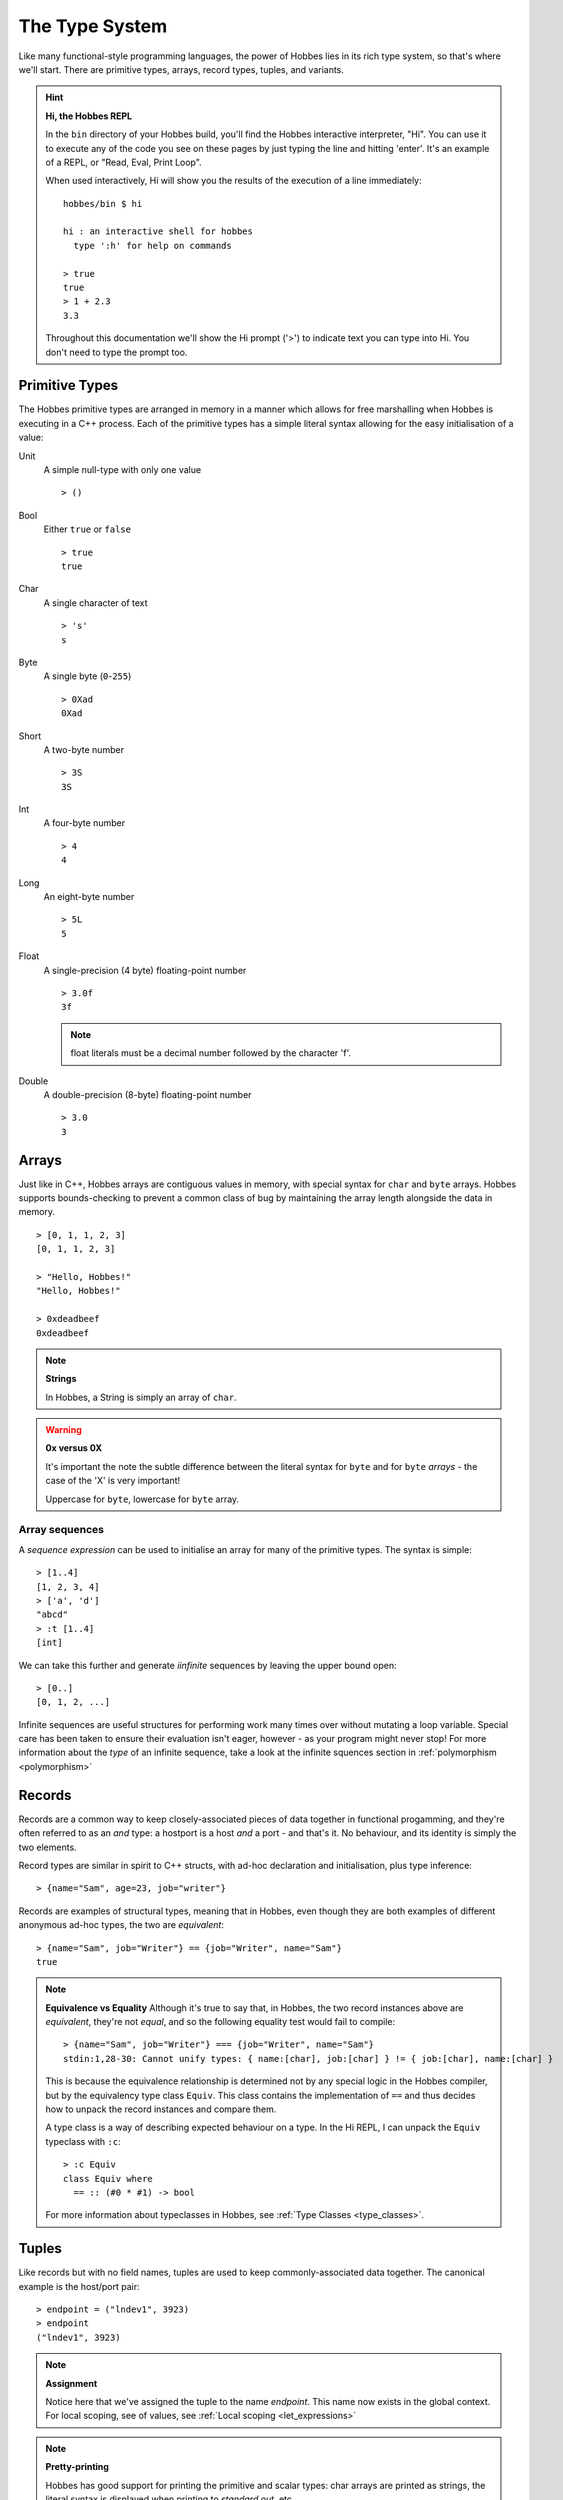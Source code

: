 .. _typesystem:

The Type System
***************

Like many functional-style programming languages, the power of Hobbes lies in its rich type system, so that's where we'll start. There are primitive types, arrays, record types, tuples, and variants.

.. hint:: 

  **Hi, the Hobbes REPL**

  In the ``bin`` directory of your Hobbes build, you'll find the Hobbes interactive interpreter, "Hi". You can use it to execute any of the code you see on these pages by just typing the line and hitting 'enter'. It's an example of a REPL, or "Read, Eval, Print Loop".

  When used interactively, Hi will show you the results of the execution of a line immediately:

  ::
    
    hobbes/bin $ hi

    hi : an interactive shell for hobbes
      type ':h' for help on commands

    > true
    true
    > 1 + 2.3
    3.3

  Throughout this documentation we'll show the Hi prompt ('>') to indicate text you can type into Hi. You don't need to type the prompt too.


Primitive Types
===============

The Hobbes primitive types are arranged in memory in a manner which allows for free marshalling when Hobbes is executing in a C++ process. Each of the primitive types has a simple literal syntax allowing for the easy initialisation of a value:

Unit
  A simple null-type with only one value

  ::

    > ()

Bool
  Either ``true`` or ``false``

  ::

    > true
    true

Char
  A single character of text

  ::

    > 's'
    s

Byte
  A single byte (``0``-``255``)

  ::

    > 0Xad
    0Xad

Short
  A two-byte number

  ::

    > 3S
    3S

Int
  A four-byte number

  ::

    > 4
    4

Long
  An eight-byte number

  :: 

    > 5L
    5

Float
  A single-precision (4 byte) floating-point number

  ::

    > 3.0f
    3f

  .. note:: float literals must be a decimal number followed by the character 'f'.

Double
  A double-precision (8-byte) floating-point number

  ::

    > 3.0
    3

Arrays
======

Just like in C++, Hobbes arrays are contiguous values in memory, with special syntax for ``char`` and ``byte`` arrays. Hobbes supports bounds-checking to prevent a common class of bug by maintaining the array length alongside the data in memory.

::

  > [0, 1, 1, 2, 3]
  [0, 1, 1, 2, 3]

  > "Hello, Hobbes!"
  "Hello, Hobbes!"

  > 0xdeadbeef
  0xdeadbeef

.. note:: **Strings**

  In Hobbes, a String is simply an array of ``char``. 

.. warning:: **0x versus 0X**

  It's important the note the subtle difference between the literal syntax for ``byte`` and for ``byte`` *arrays* - the case of the 'X' is very important!

  Uppercase for ``byte``, lowercase for ``byte`` array.

Array sequences
---------------

A *sequence expression* can be used to initialise an array for many of the primitive types. The syntax is simple:

::
  
  > [1..4]
  [1, 2, 3, 4]
  > ['a', 'd']
  "abcd"
  > :t [1..4]
  [int]

We can take this further and generate *iinfinite* sequences by leaving the upper bound open:

::

  > [0..]
  [0, 1, 2, ...]

Infinite sequences are useful structures for performing work many times over without mutating a loop variable. Special care has been taken to ensure their evaluation isn't eager, however - as your program might never stop! For more information about the *type* of an infinite sequence, take a look at the infinite squences section in :ref:`polymorphism <polymorphism>`

Records
=======

Records are a common way to keep closely-associated pieces of data together in functional progamming, and they're often referred to as an *and* type: a hostport is a host *and* a port - and that's it. No behaviour, and its identity is simply the two elements.

Record types are similar in spirit to C++ structs, with ad-hoc declaration and initialisation, plus type inference:

::

  > {name="Sam", age=23, job="writer"}

Records are examples of structural types, meaning that in Hobbes, even though they are both examples of different anonymous ad-hoc types, the two are *equivalent*:

::

  > {name="Sam", job="Writer"} == {job="Writer", name="Sam"}
  true

.. note:: **Equivalence vs Equality**
  Although it's true to say that, in Hobbes, the two record instances above are *equivalent*, they're not *equal*, and so the following equality test would fail to compile:
  
  ::
  
    > {name="Sam", job="Writer"} === {job="Writer", name="Sam"}
    stdin:1,28-30: Cannot unify types: { name:[char], job:[char] } != { job:[char], name:[char] }

  This is because the equivalence relationship is determined not by any special logic in the Hobbes compiler, but by the equivalency type class ``Equiv``. This class contains the implementation of ``==`` and thus decides how to unpack the record instances and compare them.
  
  A type class is a way of describing expected behaviour on a type. In the Hi REPL, I can unpack the ``Equiv`` typeclass with ``:c``:

  ::

    > :c Equiv
    class Equiv where
      == :: (#0 * #1) -> bool

  For more information about typeclasses in Hobbes, see :ref:`Type Classes <type_classes>`.

Tuples
======

Like records but with no field names, tuples are used to keep commonly-associated data together. The canonical example is the host/port pair:

::

  > endpoint = ("lndev1", 3923)
  > endpoint
  ("lndev1", 3923)

.. note:: **Assignment**
  
  Notice here that we've assigned the tuple to the name *endpoint*. This name now exists in the global context. For local scoping, see of values, see :ref:`Local scoping <let_expressions>`

.. note:: **Pretty-printing**
  
  Hobbes has good support for printing the primitive and scalar types: char arrays are printed as strings, the literal syntax is displayed when printing to *standard out*, etc.

  When we deal with arrays of records or tuples, Hobbes gives us a convenient table notation:

  ::

    > [{First=1, Second="two"},{First=3, Second="Four"},{First=5, Second="Six"}]

    First Second
    ----- ------
        1    two
        3   Four
        5    Six 


Variants
========

The variant is the richest way to declare a type in the Hobbes type system, because it gives us the opportunity to declare a value which can be one of a number of named cases. If the Record type is an *and*, the Variant is an *or*.

This allows us to model enum-like structures with associated data. In the following example, we're declaring a type called ``status`` which can model the success or failure of a service call. In the case of a failure, we'll be given an error code which we'll want to react to. However, in the successful case, there's nothing more to do:

::

  type status = |
    Succeeded,
    Failed: int
  |

  > status = |Succeeded| :: status
  |Succeeded|

.. warning:: **type declarations in hi**
  
  Hi doesn't currently support some Hobbes expressions, including type declarations. You can write your types in a file and have them loaded into a hi session by following the instructions in :ref:`Hi can load files <hi_load_files>`.

.. note:: **Type Annotations**
    
  Sometimes Hobbes requires us to specify the type of a value. In the case above, we want to be careful about the instantiation of the ``|Succeeded|`` type: we need to be clear that we're instantiating a subtype of ``status``, rather than a naked record type with just one subtype which happens to be called 'Succeeded'. Hi can show us the inferred type of a value with ``:t``:

  ::

    > :t |Succeeded|
    |Succeeded=()|::a=>a
      
    > :t |Succeeded| :: status
    |Succeeded, Failed:int|

  The ``::`` allows us to specify the type of the variable using what's called a *type annotation*. More information about types and type annotations is available in :ref:`Polymorphism in Hobbes <polymorphism>`.

As we'll see in :ref:`pattern matching <hobbes_pattern_matching>`, Hobbes has rich language support for building logic based on variant types.

Sum types
=========

Just as the tuple type can be thought of as simply a record using numbered placement instead of names, the sum is a variant without names: a true union.

::

  > |1="hello"| :: (int+[char])
  |1="hello"|
  > |0=3| :: (int+[char])
  |0=3|

In this case we're using the index (0 or 1) to specify the actual variant type we're using - int or char array. An instance of the first type must hold an int, and an instance of the second type must hold a char array - in this case, a String.

Recursive type definitions
==========================

With a small adjustment, the sum type can be used to model both cases in our list:

::

  ^x.(()+([char]*x))

In this type expression we use the caret to give a name to the type which can be used recursively throughout the expression. In this case the list type, ``x``, is declared as a sum type of an empty list, or a string and a list.

We can easily construct one using Hobbes's constructor syntax:

::

  > cons(1, cons(2, cons(3, nil())))
  1:2:3:[]

Whilst this construction syntax might look unwieldy, the generation of such structures is commonly algorhithmic, and (as discussed earlier), the payoff is in Hobbes's rich matching syntax.

Many structures in Hobbes can be defined recursively because, as we'll see, recursion is a deeply powerful element of functional programming.